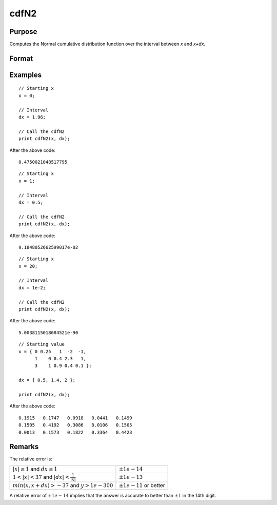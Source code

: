 
cdfN2
==============================================

Purpose
----------------
Computes the Normal cumulative distribution function over the interval between *x* and *x+dx*.

Format
----------------
.. function:: p = cdfN2(x, dx)

    :param x: Lower limit at which to evaluate the normal cumulative distribution function. 
    :type x: MxN matrix

    :param dx: ExE conformable to *x*, intervals used to compute the upper bound, *x + dx*.
    :type dx: KxL matrix

    :return p: The normal cumulative distribution function over the interval :math:`x` to :math:`x + dx`, i.e., :math:`Pr(x < X < x + dx)`

    :rtype p: matrix, max(M,K) by max(N,L)

Examples
----------------

::

    // Starting x
    x = 0;

    // Interval
    dx = 1.96;

    // Call the cdfN2
    print cdfN2(x, dx);

After the above code:

::

    0.4750021048517795

::

  // Starting x
  x = 1;

  // Interval
  dx = 0.5;

  // Call the cdfN2
  print cdfN2(x, dx);

After the above code:

::

  9.1848052662599017e-02

::

  // Starting x
  x = 20;

  // Interval
  dx = 1e-2;

  // Call the cdfN2
  print cdfN2(x, dx);

After the above code:

::

  5.0038115018684521e-90

::

  // Starting value
  x = { 0 0.25   1  -2  -1,
        1    0 0.4 2.3   1,
        3    1 0.9 0.4 0.1 };

  dx = { 0.5, 1.4, 2 };

  print cdfN2(x, dx);

After the above code:

::

  0.1915   0.1747   0.0918   0.0441   0.1499
  0.1505   0.4192   0.3086   0.0106   0.1505
  0.0013   0.1573   0.1822   0.3364   0.4423

Remarks
-------

The relative error is:

.. csv-table::
    :widths: auto

    ":math:`\left| x \right| \leq 1` and :math:`dx \leq 1`", ":math:`\pm 1e-14`"
    ":math:`1 < \left| x \right| < 37` and :math:`\left| dx \right| < \frac{1}{\left| x \right|}`", ":math:`\pm 1e-13`"
    ":math:`min(x, x + dx) > -37` and :math:`y > 1e-300`", ":math:`\pm 1e-11` or better"

A relative error of :math:`\pm 1e-14` implies that the answer is accurate to better
than :math:`±1` in the 14th digit.

.. seealso:: Functions :func:`lncdfn2`
